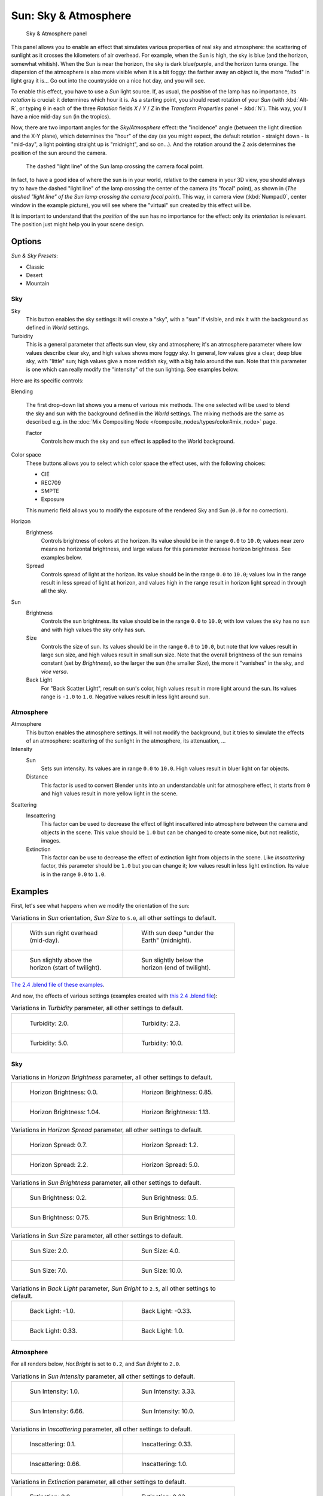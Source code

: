 
..    TODO/Review: {{review
   |im=
   The second image is from 2.4
   }} .


*********************
Sun: Sky & Atmosphere
*********************

.. figure:: /images/25-Manual-Lighting-Lamps-Sun-SkyAtmoPanel.jpg
   :width: 304px
   :figwidth: 304px

   Sky & Atmosphere panel


This panel allows you to enable an effect that simulates various properties of real sky and
atmosphere: the scattering of sunlight as it crosses the kilometers of air overhead.
For example, when the Sun is high, the sky is blue (and the horizon, somewhat whitish).
When the Sun is near the horizon, the sky is dark blue/purple, and the horizon turns orange.
The dispersion of the atmosphere is also more visible when it is a bit foggy:
the farther away an object is,
the more "faded" in light gray it is... Go out into the countryside on a nice hot day,
and you will see.

To enable this effect, you have to use a *Sun* light source. If, as usual,
the *position* of the lamp has no importance, its *rotation* is crucial:
it determines which hour it is. As a starting point,
you should reset rotation of your *Sun* (with :kbd:`Alt-R`, or typing ``0``
in each of the three *Rotation* fields *X* / *Y* / *Z* in
the *Transform Properties* panel - :kbd:`N`). This way,
you'll have a nice mid-day sun (in the tropics).

Now, there are two important angles for the *Sky/Atmosphere* effect:
the "incidence" angle (between the light direction and the X-Y plane),
which determines the "hour" of the day (as you might expect,
the default rotation - straight down - is "mid-day",
a light pointing straight up is "midnight", and so on...).
And the rotation around the Z axis determines the position of the sun around the camera.


.. figure:: /images/Manual-Lighting-Lamps-Sun-PositionForSkyAtmosphere.jpg
   :width: 610px
   :figwidth: 610px

   The dashed "light line" of the Sun lamp crossing the camera focal point.


In fact, to have a good idea of where the sun is in your world,
relative to the camera in your 3D view, you should always try to have the dashed "light line"
of the lamp crossing the center of the camera (its "focal" point), as shown in
(*The dashed "light line" of the* *Sun* *lamp crossing the camera focal point*).
This way, in camera view (:kbd:`Numpad0`, center window in the example picture),
you will see where the "virtual" sun created by this effect will be.

It is important to understand that the *position* of the sun has no importance for the
effect: only its *orientation* is relevant.
The position just might help you in your scene design.


Options
*******

*Sun & Sky Presets*:

- Classic
- Desert
- Mountain


Sky
===

Sky
   This button enables the sky settings: it will create a "sky", with a "sun" if visible,
   and mix it with the background as defined in *World* settings.

Turbidity
   This is a general parameter that affects sun view, sky and atmosphere;
   it's an atmosphere parameter where low values describe clear sky, and high values shows more foggy sky.
   In general, low values give a clear, deep blue sky, with "little" sun; high values give a more reddish sky,
   with a big halo around the sun.
   Note that this parameter is one which can really modify the "intensity" of the sun lighting. See examples below.


Here are its specific controls:

Blending

   The first drop-down list shows you a menu of various mix methods.
   The one selected will be used to blend the sky and sun with the background defined in the *World* settings.
   The mixing methods are the same as described e.g.
   in the :doc:`Mix Compositing Node </composite_nodes/types/color#mix_node>` page.

   Factor
      Controls how much the sky and sun effect is applied to the World background.

Color space
   These buttons allows you to select which color space the effect uses, with the following choices:

   - CIE
   - REC709
   - SMPTE
   - Exposure

   This numeric field allows you to modify the exposure of the rendered Sky and Sun (``0.0`` for no correction).

Horizon
   Brightness
      Controls brightness of colors at the horizon. Its value should be in the range ``0.0`` to ``10.0``;
      values near zero means no horizontal brightness,
      and large values for this parameter increase horizon brightness.
      See examples below.
   Spread
      Controls spread of light at the horizon. Its value should be in the range ``0.0`` to ``10.0``;
      values low in the range result in less spread of light at horizon,
      and values high in the range result in horizon light spread in through all the sky.

Sun
   Brightness
      Controls the sun brightness. Its value should be in the range ``0.0`` to ``10.0``;
      with low values the sky has no sun and with high values the sky only has sun.
   Size
      Controls the size of sun. Its values should be in the range ``0.0`` to ``10.0``,
      but note that low values result in large sun size, and high values result in small sun size.
      Note that the overall brightness of the sun remains constant (set by *Brightness*),
      so the larger the sun (the smaller *Size*), the more it "vanishes" in the sky, and *vice versa*.
   Back Light
      For "Back Scatter Light", result on sun's color, high values result in more light around the sun.
      Its values range is ``-1.0`` to ``1.0``. Negative values result in less light around sun.


Atmosphere
==========

Atmosphere
   This button enables the atmosphere settings.
   It will not modify the background, but it tries to simulate the effects of an atmosphere:
   scattering of the sunlight in the atmosphere, its attenuation, ...
Intensity
   Sun
      Sets sun intensity. Its values are in range ``0.0`` to ``10.0``.
      High values result in bluer light on far objects.
   Distance
      This factor is used to convert Blender units into an understandable unit for atmosphere effect,
      it starts from ``0`` and high values result in more yellow light in the scene.
Scattering
   Inscattering
      This factor can be used to decrease the effect of light inscattered
      into atmosphere between the camera and objects in the scene.
      This value should be ``1.0`` but can be changed to create some nice, but not realistic, images.
   Extinction
      This factor can be use to decrease the effect of extinction light from objects in the scene.
      Like *Inscattering* factor, this parameter should be ``1.0`` but you can change it;
      low values result in less light extinction. Its value is in the range ``0.0`` to ``1.0``.


Examples
********

First, let's see what happens when we modify the orientation of the sun:


.. list-table::
   Variations in *Sun* orientation, *Sun Size* to ``5.0``, all other settings to default.

   * - .. figure:: /images/Manual-Lighting-Lamps-Sun-SkyAtmosphere-MidDay.jpg
          :width: 200px
          :figwidth: 200px

          With sun right overhead (mid-day).

     - .. figure:: /images/Manual-Lighting-Lamps-Sun-SkyAtmosphere-MidNight.jpg
          :width: 200px
          :figwidth: 200px

          With sun deep "under the Earth" (midnight).

   * - .. figure:: /images/Manual-Lighting-Lamps-Sun-SkyAtmosphere-EarlyTwilight.jpg
          :width: 200px
          :figwidth: 200px

          Sun slightly above the horizon (start of twilight).

     - .. figure:: /images/Manual-Lighting-Lamps-Sun-SkyAtmosphere-LateTwilight.jpg
          :width: 200px
          :figwidth: 200px

          Sun slightly below the horizon (end of twilight).

`The 2.4 .blend file of these examples
<http://wiki.blender.org/index.php/Media:Manual-Lighting-Lamps-Sun-SkyAtmosphere-Examples-SunOrientation.blend>`__.

And now, the effects of various settings (examples created with
`this 2.4 .blend file
<http://wiki.blender.org/index.php/Media:Manual-Lighting-Lamps-Sun-SkyAtmosphere-Examples-Settings.blend>`__):


.. list-table::
   Variations in *Turbidity* parameter, all other settings to default.

   * - .. figure:: /images/Manual-Lighting-Lamps-Sun-SkyAtmosphere-Turbidity2.0.jpg
          :width: 200px
          :figwidth: 200px

          Turbidity: 2.0.

     - .. figure:: /images/Manual-Lighting-Lamps-Sun-SkyAtmosphere-Turbidity2.3.jpg
          :width: 200px
          :figwidth: 200px

          Turbidity: 2.3.

   * - .. figure:: /images/Manual-Lighting-Lamps-Sun-SkyAtmosphere-Turbidity5.0.jpg
          :width: 200px
          :figwidth: 200px

          Turbidity: 5.0.

     - .. figure:: /images/Manual-Lighting-Lamps-Sun-SkyAtmosphere-Turbidity10.0.jpg
          :width: 200px
          :figwidth: 200px

          Turbidity: 10.0.



Sky
===

.. list-table::
   Variations in *Horizon Brightness* parameter, all other settings to default.

   * - .. figure:: /images/Manual-Lighting-Lamps-Sun-SkyAtmosphere-Sky-HorBright0.0.jpg
          :width: 200px
          :figwidth: 200px

          Horizon Brightness: 0.0.

     - .. figure:: /images/Manual-Lighting-Lamps-Sun-SkyAtmosphere-Sky-HorBright0.85.jpg
          :width: 200px
          :figwidth: 200px

          Horizon Brightness: 0.85.

   * - .. figure:: /images/Manual-Lighting-Lamps-Sun-SkyAtmosphere-Sky-HorBright1.04.jpg
          :width: 200px
          :figwidth: 200px

          Horizon Brightness: 1.04.

     - .. figure:: /images/Manual-Lighting-Lamps-Sun-SkyAtmosphere-Sky-HorBright1.13.jpg
          :width: 200px
          :figwidth: 200px

          Horizon Brightness: 1.13.


.. list-table::
   Variations in *Horizon Spread* parameter, all other settings to default.

   * - .. figure:: /images/Manual-Lighting-Lamps-Sun-SkyAtmosphere-Sky-HorSpread0.7.jpg
          :width: 200px
          :figwidth: 200px

          Horizon Spread: 0.7.

     - .. figure:: /images/Manual-Lighting-Lamps-Sun-SkyAtmosphere-Sky-HorSpread1.2.jpg
          :width: 200px
          :figwidth: 200px

          Horizon Spread: 1.2.

   * - .. figure:: /images/Manual-Lighting-Lamps-Sun-SkyAtmosphere-Sky-HorSpread2.2.jpg
          :width: 200px
          :figwidth: 200px

          Horizon Spread: 2.2.

     - .. figure:: /images/Manual-Lighting-Lamps-Sun-SkyAtmosphere-Sky-HorSpread5.0.jpg
          :width: 200px
          :figwidth: 200px

          Horizon Spread: 5.0.


.. list-table::
   Variations in *Sun Brightness* parameter, all other settings to default.

   * - .. figure:: /images/Manual-Lighting-Lamps-Sun-SkyAtmosphere-Sky-SunBright0.2.jpg
          :width: 200px
          :figwidth: 200px

          Sun Brightness: 0.2.

     - .. figure:: /images/Manual-Lighting-Lamps-Sun-SkyAtmosphere-Sky-SunBright0.5.jpg
          :width: 200px
          :figwidth: 200px

          Sun Brightness: 0.5.

   * - .. figure:: /images/Manual-Lighting-Lamps-Sun-SkyAtmosphere-Sky-SunBright0.75.jpg
          :width: 200px
          :figwidth: 200px

          Sun Brightness: 0.75.

     - .. figure:: /images/Manual-Lighting-Lamps-Sun-SkyAtmosphere-Sky-SunBright1.0.jpg
          :width: 200px
          :figwidth: 200px

          Sun Brightness: 1.0.


.. list-table::
   Variations in *Sun Size* parameter, all other settings to default.

   * - .. figure:: /images/Manual-Lighting-Lamps-Sun-SkyAtmosphere-Sky-SunSize2.0.jpg
          :width: 200px
          :figwidth: 200px

          Sun Size: 2.0.

     - .. figure:: /images/Manual-Lighting-Lamps-Sun-SkyAtmosphere-Sky-SunSize4.0.jpg
          :width: 200px
          :figwidth: 200px

          Sun Size: 4.0.

   * - .. figure:: /images/Manual-Lighting-Lamps-Sun-SkyAtmosphere-Sky-SunSize7.0.jpg
          :width: 200px
          :figwidth: 200px

          Sun Size: 7.0.

     - .. figure:: /images/Manual-Lighting-Lamps-Sun-SkyAtmosphere-Sky-SunSize10.0.jpg
          :width: 200px
          :figwidth: 200px

          Sun Size: 10.0.


.. list-table::
   Variations in *Back Light* parameter, *Sun Bright* to ``2.5``, all other settings to default.

   * - .. figure:: /images/Manual-Lighting-Lamps-Sun-SkyAtmosphere-Sky-BackLight-1.0.jpg
          :width: 200px
          :figwidth: 200px

          Back Light: -1.0.

     - .. figure:: /images/Manual-Lighting-Lamps-Sun-SkyAtmosphere-Sky-BackLight-0.33.jpg
          :width: 200px
          :figwidth: 200px

          Back Light: -0.33.

   * - .. figure:: /images/Manual-Lighting-Lamps-Sun-SkyAtmosphere-Sky-BackLight0.33.jpg
          :width: 200px
          :figwidth: 200px

          Back Light: 0.33.

     - .. figure:: /images/Manual-Lighting-Lamps-Sun-SkyAtmosphere-Sky-BackLight1.0.jpg
          :width: 200px
          :figwidth: 200px

          Back Light: 1.0.


Atmosphere
==========

For all renders below, *Hor.Bright* is set to ``0.2``,
and *Sun Bright* to ``2.0``.


.. list-table::
   Variations in *Sun Intensity* parameter, all other settings to default.

   * - .. figure:: /images/Manual-Lighting-Lamps-Sun-SkyAtmosphere-Sky-SunIntensity1.0.jpg
          :width: 200px
          :figwidth: 200px

          Sun Intensity: 1.0.

     - .. figure:: /images/Manual-Lighting-Lamps-Sun-SkyAtmosphere-Sky-SunIntensity3.33.jpg
          :width: 200px
          :figwidth: 200px

          Sun Intensity: 3.33.

   * - .. figure:: /images/Manual-Lighting-Lamps-Sun-SkyAtmosphere-Sky-SunIntensity6.66.jpg
          :width: 200px
          :figwidth: 200px

          Sun Intensity: 6.66.

     - .. figure:: /images/Manual-Lighting-Lamps-Sun-SkyAtmosphere-Sky-SunIntensity10.0.jpg
          :width: 200px
          :figwidth: 200px

          Sun Intensity: 10.0.


.. list-table::
   Variations in *Inscattering* parameter, all other settings to default.

   * - .. figure:: /images/Manual-Lighting-Lamps-Sun-SkyAtmosphere-Sky-Inscattering0.1.jpg
          :width: 200px
          :figwidth: 200px

          Inscattering: 0.1.

     - .. figure:: /images/Manual-Lighting-Lamps-Sun-SkyAtmosphere-Sky-Inscattering0.33.jpg
          :width: 200px
          :figwidth: 200px

          Inscattering: 0.33.

   * - .. figure:: /images/Manual-Lighting-Lamps-Sun-SkyAtmosphere-Sky-Inscattering0.66.jpg
          :width: 200px
          :figwidth: 200px

          Inscattering: 0.66.

     - .. figure:: /images/Manual-Lighting-Lamps-Sun-SkyAtmosphere-Sky-Inscattering1.0.jpg
          :width: 200px
          :figwidth: 200px

          Inscattering: 1.0.


.. list-table::
   Variations in *Extinction* parameter, all other settings to default.

   * - .. figure:: /images/Manual-Lighting-Lamps-Sun-SkyAtmosphere-Sky-Extinction0.0.jpg
          :width: 200px
          :figwidth: 200px

          Extinction: 0.0.

     - .. figure:: /images/Manual-Lighting-Lamps-Sun-SkyAtmosphere-Sky-Extinction0.33.jpg
          :width: 200px
          :figwidth: 200px

          Extinction: 0.33.

   * - .. figure:: /images/Manual-Lighting-Lamps-Sun-SkyAtmosphere-Sky-Extinction0.66.jpg
          :width: 200px
          :figwidth: 200px

          Extinction: 0.66.

     - .. figure:: /images/Manual-Lighting-Lamps-Sun-SkyAtmosphere-Sky-Extinction1.0.jpg
          :width: 200px
          :figwidth: 200px

          Extinction: 1.0.


.. list-table::
   Variations in *Distance* parameter, all other settings to default.

   * - .. figure:: /images/Manual-Lighting-Lamps-Sun-SkyAtmosphere-Sky-Distance1.0.jpg
          :width: 200px
          :figwidth: 200px

          Distance: 1.0.

     - .. figure:: /images/Manual-Lighting-Lamps-Sun-SkyAtmosphere-Sky-Distance2.0.jpg
          :width: 200px
          :figwidth: 200px

          Distance: 2.0.

   * - .. figure:: /images/Manual-Lighting-Lamps-Sun-SkyAtmosphere-Sky-Distance3.0.jpg
          :width: 200px
          :figwidth: 200px

          Distance: 3.0.

     - .. figure:: /images/Manual-Lighting-Lamps-Sun-SkyAtmosphere-Sky-Distance4.0.jpg
          :width: 200px
          :figwidth: 200px

          Distance: 4.0.


Hints and limitations
*********************

To always have the *Sun* pointing at the camera center,
you can use a :doc:`TrackTo constraint </rigging/constraints/tracking/track_to>` on the sun object,
with the camera as target, and *-Z* as the "To" axis
(use either *X* or *Y* as "Up" axis).
This way, to modify height/position of the sun in the rendered picture,
you just have to move it; orientation is automatically handled by the constraint.
Of course, if your camera itself is moving, you should also add e.g.
a :doc:`Copy Location constraint </rigging/constraints/transform/copy_location>`
to your *Sun* lamp, with the camera as target - and the *Offset* option activated...
This way, the sun light won't change as the camera moves around.

If you use the default *Add* mixing type,
you should use a very dark-blue world color, to get correct "nights"...

This effect works quite well with a *Hemi* lamp, or some ambient occlusion,
to fill in the *Sun* shadows.

Atmosphere shading currently works incorrectly in reflections and refractions and is only
supported for solid shaded surfaces. This will be addressed in a later release.


